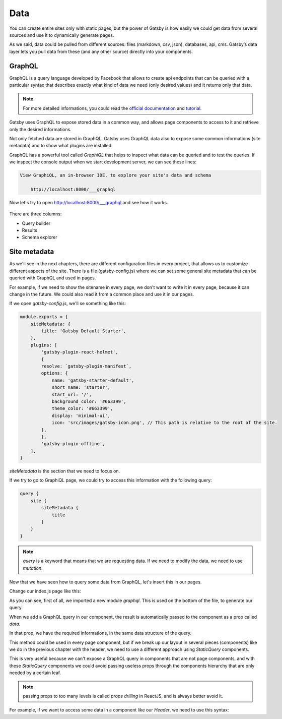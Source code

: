Data
====

You can create entire sites only with static pages, but the power of Gatsby is how easily 
we could get data from several sources and use it to dynamically generate pages.

As we said, data could be pulled from different sources: files (markdown, csv, json), databases, api, cms.
Gatsby’s data layer lets you pull data from these (and any other source) directly into your components.

GraphQL
-------

GraphQL is a query language developed by Facebook that allows to create api endpoints that can be queried with a particular syntax that describes exactly what kind of data we need (only desired values) and it returns only that data.

.. note::  For more detailed informations, you could read the `official documentation <https://graphql.org/>`_ and `tutorial <https://www.howtographql.com/>`_.

Gatsby uses GraphQL to expose stored data in a common way, and allows page components to access to it and retrieve only the desired informations.

Not only fetched data are stored in GraphQL. Gatsby uses GraphQL data also to expose some common informations (site metadata) and to show what plugins are installed.

GraphQL has a powerful tool called `GraphiQL` that helps to inspect what data can be queried and to test the queries.
If we inspect the console output when we start development server, we can see these lines:

.. code-block:: console
    
    View GraphiQL, an in-browser IDE, to explore your site's data and schema

        http://localhost:8000/___graphql


Now let's try to open `http://localhost:8000/___graphql <http://localhost:8000/___graphql>`_ and see how it works.

  .. image:: ./_static/graphiql.png
    :scale: 50%

There are three columns:

- Query builder
- Results
- Schema explorer

Site metadata
-------------

As we'll see in the next chapters, there are different configuration files in every project, that allows us to customize different aspects of the site.
There is a file (gatsby-config.js) where we can set some general site metadata that can be queried with GraphQL and used in pages.

For example, if we need to show the sitename in every page, we don't want to write it in every page, because it can change in the future.
We could also read it from a common place and use it in our pages.

If we open `gatsby-config.js`, we'll se something like this:

.. code-block:: none

    module.exports = {
        siteMetadata: {
            title: 'Gatsby Default Starter',
        },
        plugins: [
            'gatsby-plugin-react-helmet',
            {
            resolve: `gatsby-plugin-manifest`,
            options: {
                name: 'gatsby-starter-default',
                short_name: 'starter',
                start_url: '/',
                background_color: '#663399',
                theme_color: '#663399',
                display: 'minimal-ui',
                icon: 'src/images/gatsby-icon.png', // This path is relative to the root of the site.
            },
            },
            'gatsby-plugin-offline',
        ],
    }

`siteMetadata` is the section that we need to focus on.

If we try to go to GraphiQL page, we could try to access this information with the following query:

.. code-block:: none

    query {
        site {
            siteMetadata {
                title
            }
        }
    }

.. note:: `query` is a keyword that means that we are requesting data. If we need to modify the data, we need to use `mutation`.

Now that we have seen how to query some data from GraphQL, let's insert this in our pages.

Change our index.js page like this:

.. code-block:: none
    :emphasize-lines: 3,5,8,14-22

    import React from "react"
    import Header from '../components/header';
    import { graphql } from "gatsby"

    export default ({ data }) => (
        <div>
            <Header label="Ploneconf Tokyo 2018" />
            <h3>About {data.site.siteMetadata.title}</h3>
            <p>Welcome to your new Gatsby site.</p>
            <p>Now go build something great.</p>
            <Link to="/page-2/">Go to page 2</Link>
        </div>
    )

    export const query = graphql`
        query {
            site {
                siteMetadata {
                    title
                }
            }
        }
    `

As you can see, first of all, we imported a new module `graphql`. This is used on the bottom of the file,
to generate our query.

When we add a GraphQL query in our component, the result is automatically passed to the component as a prop called `data`.

In that prop, we have the required informations, in the same data structure of the query.

This method could be used in every page component, but if we break up our layout in several pieces (components) like we do in the previous chapter with the header,
we need to use a different approach using `StaticQuery` components.

This is very useful because we can't expose a GraphQL query in components that are not page components, and with these `StaticQuery` components
we could avoid passing useless props through the components hierarchy that are only needed by a certain leaf.

.. note:: passing props to too many levels is called `props drilling` in ReactJS, and is always better avoid it.

For example, if we want to access some data in a component like our `Header`, we need to use this syntax:

.. code-block:: none
    :emphasize-lines: 3,5,8,14-22

    import React from 'react'
    import { StaticQuery, Link, graphql } from "gatsby"

    export default Header = () => (
        <StaticQuery
            query={
                graphql`
                    query {
                        site {
                            siteMetadata {
                                title
                            }
                        }
                    }
                `
            }
            render={data => (
                <div className="header">
                    <h1>{data.site.siteMetadata.title}</h1>
                </div>
            )}
        </StaticQuery>
    )

